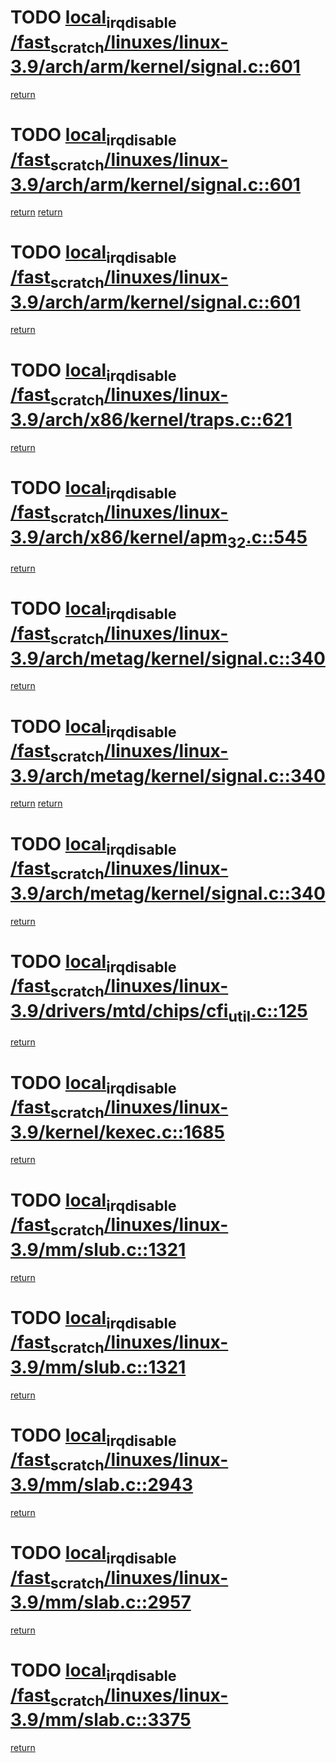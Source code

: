 * TODO [[view:/fast_scratch/linuxes/linux-3.9/arch/arm/kernel/signal.c::face=ovl-face1::linb=601::colb=2::cole=19][local_irq_disable /fast_scratch/linuxes/linux-3.9/arch/arm/kernel/signal.c::601]]
[[view:/fast_scratch/linuxes/linux-3.9/arch/arm/kernel/signal.c::face=ovl-face2::linb=583::colb=4::cole=10][return]]
* TODO [[view:/fast_scratch/linuxes/linux-3.9/arch/arm/kernel/signal.c::face=ovl-face1::linb=601::colb=2::cole=19][local_irq_disable /fast_scratch/linuxes/linux-3.9/arch/arm/kernel/signal.c::601]]
[[view:/fast_scratch/linuxes/linux-3.9/arch/arm/kernel/signal.c::face=ovl-face2::linb=583::colb=4::cole=10][return]]
[[view:/fast_scratch/linuxes/linux-3.9/arch/arm/kernel/signal.c::face=ovl-face2::linb=604::colb=1::cole=7][return]]
* TODO [[view:/fast_scratch/linuxes/linux-3.9/arch/arm/kernel/signal.c::face=ovl-face1::linb=601::colb=2::cole=19][local_irq_disable /fast_scratch/linuxes/linux-3.9/arch/arm/kernel/signal.c::601]]
[[view:/fast_scratch/linuxes/linux-3.9/arch/arm/kernel/signal.c::face=ovl-face2::linb=604::colb=1::cole=7][return]]
* TODO [[view:/fast_scratch/linuxes/linux-3.9/arch/x86/kernel/traps.c::face=ovl-face1::linb=621::colb=2::cole=19][local_irq_disable /fast_scratch/linuxes/linux-3.9/arch/x86/kernel/traps.c::621]]
[[view:/fast_scratch/linuxes/linux-3.9/arch/x86/kernel/traps.c::face=ovl-face2::linb=632::colb=2::cole=8][return]]
* TODO [[view:/fast_scratch/linuxes/linux-3.9/arch/x86/kernel/apm_32.c::face=ovl-face1::linb=545::colb=2::cole=19][local_irq_disable /fast_scratch/linuxes/linux-3.9/arch/x86/kernel/apm_32.c::545]]
[[view:/fast_scratch/linuxes/linux-3.9/arch/x86/kernel/apm_32.c::face=ovl-face2::linb=547::colb=1::cole=7][return]]
* TODO [[view:/fast_scratch/linuxes/linux-3.9/arch/metag/kernel/signal.c::face=ovl-face1::linb=340::colb=2::cole=19][local_irq_disable /fast_scratch/linuxes/linux-3.9/arch/metag/kernel/signal.c::340]]
[[view:/fast_scratch/linuxes/linux-3.9/arch/metag/kernel/signal.c::face=ovl-face2::linb=322::colb=4::cole=10][return]]
* TODO [[view:/fast_scratch/linuxes/linux-3.9/arch/metag/kernel/signal.c::face=ovl-face1::linb=340::colb=2::cole=19][local_irq_disable /fast_scratch/linuxes/linux-3.9/arch/metag/kernel/signal.c::340]]
[[view:/fast_scratch/linuxes/linux-3.9/arch/metag/kernel/signal.c::face=ovl-face2::linb=322::colb=4::cole=10][return]]
[[view:/fast_scratch/linuxes/linux-3.9/arch/metag/kernel/signal.c::face=ovl-face2::linb=343::colb=1::cole=7][return]]
* TODO [[view:/fast_scratch/linuxes/linux-3.9/arch/metag/kernel/signal.c::face=ovl-face1::linb=340::colb=2::cole=19][local_irq_disable /fast_scratch/linuxes/linux-3.9/arch/metag/kernel/signal.c::340]]
[[view:/fast_scratch/linuxes/linux-3.9/arch/metag/kernel/signal.c::face=ovl-face2::linb=343::colb=1::cole=7][return]]
* TODO [[view:/fast_scratch/linuxes/linux-3.9/drivers/mtd/chips/cfi_util.c::face=ovl-face1::linb=125::colb=1::cole=18][local_irq_disable /fast_scratch/linuxes/linux-3.9/drivers/mtd/chips/cfi_util.c::125]]
[[view:/fast_scratch/linuxes/linux-3.9/drivers/mtd/chips/cfi_util.c::face=ovl-face2::linb=145::colb=6::cole=12][return]]
* TODO [[view:/fast_scratch/linuxes/linux-3.9/kernel/kexec.c::face=ovl-face1::linb=1685::colb=2::cole=19][local_irq_disable /fast_scratch/linuxes/linux-3.9/kernel/kexec.c::1685]]
[[view:/fast_scratch/linuxes/linux-3.9/kernel/kexec.c::face=ovl-face2::linb=1720::colb=1::cole=7][return]]
* TODO [[view:/fast_scratch/linuxes/linux-3.9/mm/slub.c::face=ovl-face1::linb=1321::colb=2::cole=19][local_irq_disable /fast_scratch/linuxes/linux-3.9/mm/slub.c::1321]]
[[view:/fast_scratch/linuxes/linux-3.9/mm/slub.c::face=ovl-face2::linb=1323::colb=2::cole=8][return]]
* TODO [[view:/fast_scratch/linuxes/linux-3.9/mm/slub.c::face=ovl-face1::linb=1321::colb=2::cole=19][local_irq_disable /fast_scratch/linuxes/linux-3.9/mm/slub.c::1321]]
[[view:/fast_scratch/linuxes/linux-3.9/mm/slub.c::face=ovl-face2::linb=1331::colb=1::cole=7][return]]
* TODO [[view:/fast_scratch/linuxes/linux-3.9/mm/slab.c::face=ovl-face1::linb=2943::colb=2::cole=19][local_irq_disable /fast_scratch/linuxes/linux-3.9/mm/slab.c::2943]]
[[view:/fast_scratch/linuxes/linux-3.9/mm/slab.c::face=ovl-face2::linb=2952::colb=1::cole=7][return]]
* TODO [[view:/fast_scratch/linuxes/linux-3.9/mm/slab.c::face=ovl-face1::linb=2957::colb=2::cole=19][local_irq_disable /fast_scratch/linuxes/linux-3.9/mm/slab.c::2957]]
[[view:/fast_scratch/linuxes/linux-3.9/mm/slab.c::face=ovl-face2::linb=2958::colb=1::cole=7][return]]
* TODO [[view:/fast_scratch/linuxes/linux-3.9/mm/slab.c::face=ovl-face1::linb=3375::colb=3::cole=20][local_irq_disable /fast_scratch/linuxes/linux-3.9/mm/slab.c::3375]]
[[view:/fast_scratch/linuxes/linux-3.9/mm/slab.c::face=ovl-face2::linb=3400::colb=1::cole=7][return]]
